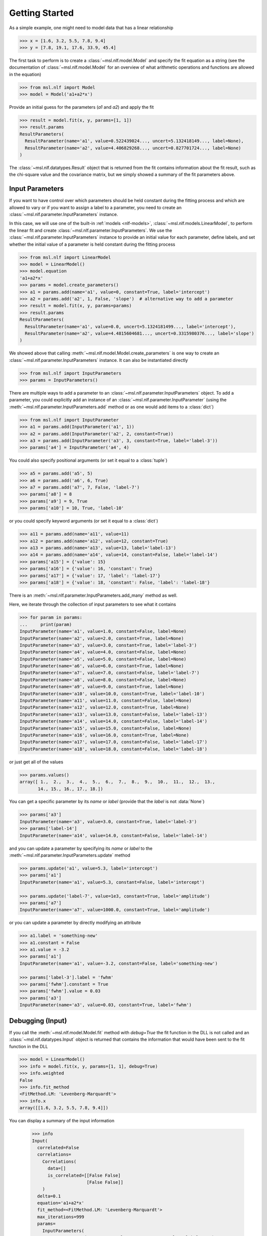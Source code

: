 .. _nlf-getting-started:

===============
Getting Started
===============
As a simple example, one might need to model data that has a linear relationship

.. code-block:: pycon

    >>> x = [1.6, 3.2, 5.5, 7.8, 9.4]
    >>> y = [7.8, 19.1, 17.6, 33.9, 45.4]

The first task to perform is to create a :class:`~msl.nlf.model.Model` and specify
the fit equation as a string (see the documentation of :class:`~msl.nlf.model.Model`
for an overview of what arithmetic operations and functions are allowed in the equation)

.. code-block:: pycon

    >>> from msl.nlf import Model
    >>> model = Model('a1+a2*x')

Provide an initial guess for the parameters (*a1* and *a2*) and apply the fit

.. code-block:: pycon

    >>> result = model.fit(x, y, params=[1, 1])
    >>> result.params
    ResultParameters(
      ResultParameter(name='a1', value=0.522439024..., uncert=5.132418149..., label=None),
      ResultParameter(name='a2', value=4.406829268..., uncert=0.827701724..., label=None)
    )

The :class:`~msl.nlf.datatypes.Result` object that is returned from the fit contains
information about the fit result, such as the chi-square value and the covariance matrix,
but we simply showed a summary of the fit parameters above.

.. _nlf-input-parameters:

Input Parameters
----------------
If you want to have control over which parameters should be held constant during the
fitting process and which are allowed to vary or if you want to assign a label to a
parameter, you need to create an :class:`~msl.nlf.parameter.InputParameters` instance.

In this case, we will use one of the built-in :ref:`models <nlf-models>`,
:class:`~msl.nlf.models.LinearModel`, to perform the linear fit and create
:class:`~msl.nlf.parameter.InputParameters`. We use the
:class:`~msl.nlf.parameter.InputParameters` instance to provide an initial
value for each parameter, define labels, and set whether the initial value of a
parameter is held constant during the fitting process

.. code-block:: pycon

    >>> from msl.nlf import LinearModel
    >>> model = LinearModel()
    >>> model.equation
    'a1+a2*x'
    >>> params = model.create_parameters()
    >>> a1 = params.add(name='a1', value=0, constant=True, label='intercept')
    >>> a2 = params.add('a2', 1, False, 'slope')  # alternative way to add a parameter
    >>> result = model.fit(x, y, params=params)
    >>> result.params
    ResultParameters(
      ResultParameter(name='a1', value=0.0, uncert=5.1324181499..., label='intercept'),
      ResultParameter(name='a2', value=4.4815604681..., uncert=0.3315980376..., label='slope')
    )

We showed above that calling :meth:`~msl.nlf.model.Model.create_parameters` is
one way to create an :class:`~msl.nlf.parameter.InputParameters` instance. It
can also be instantiated directly

.. code-block:: pycon

    >>> from msl.nlf import InputParameters
    >>> params = InputParameters()

There are multiple ways to add a parameter to an
:class:`~msl.nlf.parameter.InputParameters` object. To add a parameter, you
could explicitly add an instance of an :class:`~msl.nlf.parameter.InputParameter`
(using the :meth:`~msl.nlf.parameter.InputParameters.add` method or as one would
add items to a :class:`dict`)

.. code-block:: pycon

    >>> from msl.nlf import InputParameter
    >>> a1 = params.add(InputParameter('a1', 1))
    >>> a2 = params.add(InputParameter('a2', 2, constant=True))
    >>> a3 = params.add(InputParameter('a3', 3, constant=True, label='label-3'))
    >>> params['a4'] = InputParameter('a4', 4)

You could also specify positional arguments (or set it equal to a :class:`tuple`)

.. code-block:: pycon

    >>> a5 = params.add('a5', 5)
    >>> a6 = params.add('a6', 6, True)
    >>> a7 = params.add('a7', 7, False, 'label-7')
    >>> params['a8'] = 8
    >>> params['a9'] = 9, True
    >>> params['a10'] = 10, True, 'label-10'

or you could specify keyword arguments (or set it equal to a :class:`dict`)

.. code-block:: pycon

    >>> a11 = params.add(name='a11', value=11)
    >>> a12 = params.add(name='a12', value=12, constant=True)
    >>> a13 = params.add(name='a13', value=13, label='label-13')
    >>> a14 = params.add(name='a14', value=14, constant=False, label='label-14')
    >>> params['a15'] = {'value': 15}
    >>> params['a16'] = {'value': 16, 'constant': True}
    >>> params['a17'] = {'value': 17, 'label': 'label-17'}
    >>> params['a18'] = {'value': 18, 'constant': False, 'label': 'label-18'}

There is an :meth:`~msl.nlf.parameter.InputParameters.add_many` method as well.

Here, we iterate through the collection of input parameters to see what it contains

.. code-block:: pycon

    >>> for param in params:
    ...     print(param)
    InputParameter(name='a1', value=1.0, constant=False, label=None)
    InputParameter(name='a2', value=2.0, constant=True, label=None)
    InputParameter(name='a3', value=3.0, constant=True, label='label-3')
    InputParameter(name='a4', value=4.0, constant=False, label=None)
    InputParameter(name='a5', value=5.0, constant=False, label=None)
    InputParameter(name='a6', value=6.0, constant=True, label=None)
    InputParameter(name='a7', value=7.0, constant=False, label='label-7')
    InputParameter(name='a8', value=8.0, constant=False, label=None)
    InputParameter(name='a9', value=9.0, constant=True, label=None)
    InputParameter(name='a10', value=10.0, constant=True, label='label-10')
    InputParameter(name='a11', value=11.0, constant=False, label=None)
    InputParameter(name='a12', value=12.0, constant=True, label=None)
    InputParameter(name='a13', value=13.0, constant=False, label='label-13')
    InputParameter(name='a14', value=14.0, constant=False, label='label-14')
    InputParameter(name='a15', value=15.0, constant=False, label=None)
    InputParameter(name='a16', value=16.0, constant=True, label=None)
    InputParameter(name='a17', value=17.0, constant=False, label='label-17')
    InputParameter(name='a18', value=18.0, constant=False, label='label-18')

or just get all of the values

.. code-block:: pycon

    >>> params.values()
    array([ 1.,  2.,  3.,  4.,  5.,  6.,  7.,  8.,  9.,  10.,  11.,  12.,  13.,
           14., 15., 16., 17., 18.])

You can get a specific parameter by its *name* or *label* (provide that the
*label* is not :data:`None`)

.. code-block:: pycon

    >>> params['a3']
    InputParameter(name='a3', value=3.0, constant=True, label='label-3')
    >>> params['label-14']
    InputParameter(name='a14', value=14.0, constant=False, label='label-14')

and you can update a parameter by specifying its *name* or *label* to the
:meth:`~msl.nlf.parameter.InputParameters.update` method

.. code-block:: pycon

    >>> params.update('a1', value=5.3, label='intercept')
    >>> params['a1']
    InputParameter(name='a1', value=5.3, constant=False, label='intercept')

    >>> params.update('label-7', value=1e3, constant=True, label='amplitude')
    >>> params['a7']
    InputParameter(name='a7', value=1000.0, constant=True, label='amplitude')

or you can update a parameter by directly modifying an attribute

.. code-block:: pycon

    >>> a1.label = 'something-new'
    >>> a1.constant = False
    >>> a1.value = -3.2
    >>> params['a1']
    InputParameter(name='a1', value=-3.2, constant=False, label='something-new')

    >>> params['label-3'].label = 'fwhm'
    >>> params['fwhm'].constant = True
    >>> params['fwhm'].value = 0.03
    >>> params['a3']
    InputParameter(name='a3', value=0.03, constant=True, label='fwhm')

.. _nlf-debugging:

Debugging (Input)
-----------------
If you call the :meth:`~msl.nlf.model.Model.fit` method with *debug=True* the
fit function in the DLL is not called and an :class:`~msl.nlf.datatypes.Input`
object is returned that contains the information that would have been sent
to the fit function in the DLL

.. code-block:: pycon

    >>> model = LinearModel()
    >>> info = model.fit(x, y, params=[1, 1], debug=True)
    >>> info.weighted
    False
    >>> info.fit_method
    <FitMethod.LM: 'Levenberg-Marquardt'>
    >>> info.x
    array([[1.6, 3.2, 5.5, 7.8, 9.4]])

You can display a summary of the input information

    >>> info
    Input(
      correlated=False
      correlations=
        Correlations(
          data=[]
          is_correlated=[[False False]
                         [False False]]
        )
      delta=0.1
      equation='a1+a2*x'
      fit_method=<FitMethod.LM: 'Levenberg-Marquardt'>
      max_iterations=999
      params=
        InputParameters(
          InputParameter(name='a1', value=1.0, constant=False, label=None),
          InputParameter(name='a2', value=1.0, constant=False, label=None)
        )
      second_derivs_B=True
      second_derivs_H=True
      tolerance=1e-20
      ux=[[0. 0. 0. 0. 0.]]
      uy=[0. 0. 0. 0. 0.]
      uy_weights_only=False
      weighted=False
      x=[[1.6 3.2 5.5 7.8 9.4]]
      y=[ 7.8 19.1 17.6 33.9 45.4]
    )

.. _nlf-fit-result:

Fit Result
----------
When a fit is performed, the returned object is a
:class:`~msl.nlf.datatypes.Result` instance

.. code-block:: pycon

    >>> model = LinearModel()
    >>> result = model.fit(x, y, params=[1, 1])
    >>> result.chisq
    84.266087804...
    >>> result.correlation
    array([[ 1.        , -0.88698141],
           [-0.88698141,  1.        ]])
    >>> result.params.values()
    array([0.52243902, 4.40682927])
    >>> for param in result.params:
    ...     print(param.name, param.value, param.uncert)
    a1 0.5224390243941... 5.132418149940...
    a2 4.4068292682920... 0.827701724508...

You can display a summary of the fit result

.. code-block:: pycon

    >>> result
    Result(
      calls=2
      chisq=84.266087804878
      correlation=[[ 1.         -0.88698141]
                   [-0.88698141  1.        ]]
      covariance=[[ 0.93780488 -0.13414634]
                  [-0.13414634  0.02439024]]
      dof=3
      eof=5.299876973568286
      iterations=22
      params=
        ResultParameters(
          ResultParameter(name='a1', value=0.5224390243941934, uncert=5.132418149940028, label=None),
          ResultParameter(name='a2', value=4.4068292682920465, uncert=0.8277017245089597, label=None)
        )
    )

Using the *result* object and the :meth:`~msl.nlf.model.Model.evaluate` method,
the residuals can be calculated

.. code-block:: pycon

    >>> y - model.evaluate(x, result)
    array([ 0.22663415,  4.47570732, -7.16      , -0.99570732,  3.45336585])

.. _nlf-context-manager:

A Model as a Context Manager
----------------------------
The fit function in the DLL reads the information it needs for the fitting process
from RAM but also from files on the hard disk. Configuration (and perhaps correlation)
files are written to a temporary directory for the DLL function to read from. This
temporary directory should automatically get deleted when you are done using the
:class:`~msl.nlf.model.Model` (when the objects reference count is 0 and gets
garbage collected).

Also, if loading a 32-bit DLL in 64-bit Python (see :ref:`nlf-32vs64`) a client-server
application starts in the background when a :class:`~msl.nlf.model.Model` is
created. Similarly, the client-server application should automatically shut down
when you are done using the :class:`~msl.nlf.model.Model`.

A :class:`~msl.nlf.model.Model` can be used as a context manager (see :ref:`with`)
which will delete the temporary directory (and shut down the client-server
application) once the *with* block is finished, for example,

.. code-block:: python

    from msl.nlf import Model

    x = [1, 2, 3, 4, 5]
    y = [1.1, 4.02, 9.2, 16.2, 25.5]

    with Model('a1*x^2', dll='nlf32') as model:  # temporary files created, client-server protocol starts
        result = model.fit(x, y, params=[1])

    # no longer in the 'with' block
    # temporary files have been deleted
    # the client-server protocol has shut down
    # you must create a new Model if you want to use it again

It is your choice if you want to use a :class:`~msl.nlf.model.Model` as a
context manager. There is no difference in performance, but the *cleanup*
steps are more likely to occur when used as a context manager.
